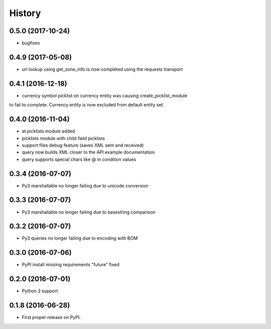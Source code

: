 =======
History
=======
0.5.0 (2017-10-24)
------------------

* bugfixes

0.4.9 (2017-05-08)
------------------

* url lookup using get_zone_info is now completed using the requests transport


0.4.1 (2016-12-18)
------------------

* currency symbol picklist on currency entity was causing create_picklist_module
to fail to complete.  Currency entity is now excluded from default entity set.


0.4.0 (2016-11-04)
------------------

* at.picklists module added
* picklists module with child field picklists
* support files debug feature (saves XML sent and received)
* query now builds XML closer to the API example documentation
* query supports special chars like @ in condition values


0.3.4 (2016-07-07)
------------------

* Py3 marshallable no longer failing due to unicode conversion


0.3.3 (2016-07-07)
------------------

* Py3 marshallable no longer failing due to basestring comparison


0.3.2 (2016-07-07)
------------------

* Py3 queries no longer failing due to encoding with BOM


0.3.0 (2016-07-06)
------------------

* PyPI install missing requirements "future" fixed


0.2.0 (2016-07-01)
------------------

* Python 3 support


0.1.8 (2016-06-28)
------------------

* First proper release on PyPI.
